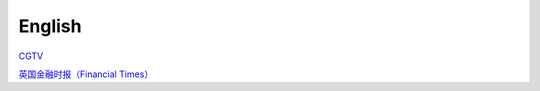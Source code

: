 English
=============

CGTV_

.. _CGTV: https://www.cgtn.com/tv

`英国金融时报（Financial Times）`_

.. _`英国金融时报（Financial Times）`: https://www.ft.com/


.. list-table::

    * - word 
      - 音标 
      - 释义 
      - 网址 
    * - verify 
      - 英[ˈverɪfaɪ]美[ˈverɪfaɪ] 
      - vt.核实; 证明; 判定 
      - https://www.iciba.com/word?w=verify
    * - multiply 
      - 英[ˈmʌltɪplaɪ]美[ˈmʌltɪplaɪ]
      - vt.& vi.乘; （使）相乘; （使）增加; （使）繁殖
      - https://www.iciba.com/word?w=multiply
    * - undertake
      - 英[ˌʌndəˈteɪk]美[ˌʌndərˈteɪk]
      - v.承担; 承诺
      - https://www.iciba.com/word?w=undertake
    * - orchestrate 
      - 英[ˈɔ:kɪstreɪt]美[ˈɔrkɪstreɪt]
      - vt.把（乐曲）编成管弦乐; 和谐地安排; 精心策划 
      - https://www.iciba.com/word?w=orchestrate
    * - vast 
      - 英[vɑːst]美[væst]
      - adj.广阔的; 巨大的; 大量的; 巨额的 
      - https://www.iciba.com/word?w=vast
    * - handbook
      - 英[ˈhændbʊk]美[ˈhændbʊk]
      - n.手册; 指南 
      - https://www.iciba.com/word?w=Handbook
    * - servlet
      - 英['sɜ:vlet]美['sɜvlet]
      - 小服务程序
      - https://www.iciba.com/word?w=servlet
    * - isolated
      - 英[ˈaɪsəleɪtɪd]美[ˈaɪsəleɪtɪd]
      - adj.隔离的; 孤独的; 单独的; 偏远的v.使隔离(isolate的过去式和过去分词); 使孤立; 使绝缘; 脱离 
      - https://www.iciba.com/word?w=isolated
    * - perspective
      - 英[pəˈspektɪv]美[pərˈspektɪv]
      - n.透镜，望远镜; 观点，看法; 远景，景色; 洞察力adj.（按照）透视画法的; 透视的
      - https://www.iciba.com/word?w=perspective
    * - insofar 
      - 英[ˌɪnsəʊ'fɑ:]美[ˌɪnsoʊ'fɑ]
      - adv.在这个范围，到这种程度
      - https://www.iciba.com/word?w=insofar
    * - comprehensive 
      - 英[ˌkɒmprɪˈhensɪv]美[ˌkɑːmprɪˈhensɪv]
      - adj.全面的; 综合性的n.（英国的公立性）综合中学 
      - https://www.iciba.com/word?w=Comprehensive
    * - daemon
      - 英[ˈdi:mən]美['dimən]
      - n.（希腊神话中）半人半神的精灵; 守护神; [计]守护进程
      - https://www.iciba.com/word?w=daemon
    * - snippet
      - 英[ˈsnɪpɪt]美[ˈsnɪpɪt]
      - n.小片，片段; 不知天高地厚的年轻人 
      - https://www.iciba.com/word?w=snippet
    * - annotation
      - 英[ˌænə'teɪʃn]美[ˌænə'teɪʃn]
      - n.注释
      - https://www.iciba.com/word?w=annotation
    * - predict
      - 英[prɪˈdɪkt]美[prɪˈdɪkt]
      - v.预言; 预测
      - https://www.iciba.com/word?w=predict
    * - monolithic
      - 英[ˌmɒnə'lɪθɪk]美[ˌmɑnəˈlɪθɪk]
      - adj.独块巨石的; 整体的; 庞大的
      - https://www.iciba.com/word?w=monolithic
    * - vulnerability
      - 英[ˌvʌlnərə'bɪlətɪ]美[ˌvʌlnərə'bɪləti]
      - n.弱点，攻击; 易伤性; 致命性; 脆弱性
      - https://www.iciba.com/word?w=vulnerability
    * - identity
      - 英[aɪˈdentəti]美[aɪˈdentəti]
      - n.身份; 个性; 一致
      - https://www.iciba.com/word?w=identity
    * - canticle
      - 英[ˈkæntɪkl]美[ˈkæntɪkəl]
      - n.圣歌，小歌曲，颂歌
      - https://www.iciba.com/word?w=canticle
    * - punch the clock
      - 英[pʌntʃ ðə klɔk]美[pʌntʃ ði klɑk]
      - 打卡
      - https://www.iciba.com/word?w=punch%20the%20clock
    * - finance
      - 英[ˈfaɪnæns]美[ˈfaɪnæns]
      - n.资金; 财政; 财力
      - https://www.iciba.com/word?w=finance
      - loosely
      - 英[ˈlu:sli]美[ˈluslɪ]
      - adv.松散的，蓬松的; 轻易，轻松地，随手地，随意地; 
      - https://www.iciba.com/word?w=loosely
      - isolated
      - 英[ˈaɪsəleɪtɪd]美[ˈaɪsəleɪtɪd]
      - adj.隔离的; 孤独的; 单独的; 偏远的
      - https://www.iciba.com/word?w=isolated
      - simultaneously
      - 英[ˌsɪməlˈteɪniəsli]美[ˌsaɪməlˈteɪniəsli]
      - adv. 同时地; 一壁; 齐; 一齐
      - lightweight
      - 英[ˈlaɪtweɪt]美[ˈlaɪtweɪt]
      - adj. 轻量的; 不重要的
      - https://www.iciba.com/word?w=lightweight
      - orchestrated
      - [ˈɔ:kɪˌstreɪtid]
      - v. 和谐地安排，精心策划
      - hybrid
      - 英[ˈhaɪbrɪd]美[ˈhaɪbrɪd]
      - n 杂种; 杂交生成的生物体; 混合物; 混合词
      - https://www.iciba.com/word?w=hybrid
      - consistent
      - 英[kənˈsɪstənt]美[kənˈsɪstənt]
      - adj. 一致的; 连贯的; 始终如一的
      - https://www.iciba.com/word?w=consistent
      - continuous integration and continuous delivery (CI/CD) 
      - Patent Policy
      - breadth
      - 英[bredθ]美[bredθ]
      - n. 宽度; （知识、兴趣等的）广泛
      - https://www.iciba.com/word?w=breadth
      - ascertain
      - 英[ˌæsəˈteɪn]美[ˌæsərˈteɪn]
      - v. 查明，弄清; 确定
      - https://www.iciba.com/word?w=ascertain
      - grant
      - 英[ɡrɑːnt]美[ɡrænt]
      - v. 授予; 承认; 允许
      - https://www.iciba.com/word?w=grant
      - disclosure 
      - 英[dɪsˈkləʊʒə(r)]美[dɪsˈkloʊʒə(r)]
      - n. 公开; 泄露，揭露
      - https://www.iciba.com/word?w=disclosure
      - Evolution
      - 英[ˌiːvəˈluːʃn]美[ˌiːvəˈluːʃn]
      - [电影]进化
      - https://www.iciba.com/word?w=Evolution
      - intermittent
      - 英[ˌɪntəˈmɪtənt]美[ˌɪntərˈmɪtənt]
      - adj. 间歇的; ，断断续续的; 间歇性
      - https://www.iciba.com/word?w=intermittent
      - Intellectual Property
      - cofactor
      - 英[kəʊ'fæktə]美['koʊˌfæktə]
      - n. 余因子，代数合取; 余因数; 辅因子
      - https://www.iciba.com/word?w=cofactor
      - restriction
      - 英[rɪˈstrɪkʃn]美[rɪˈstrɪkʃn]
      - n. 限制，限定; 拘束，束缚; 管制
      - https://www.iciba.com/word?w=restriction
      - interoperability
      - 英['ɪntərɒpərə'bɪlətɪ]美['ɪntərɒpərə'bɪlətɪ]
      - n. 互用性，协同工作的能力
      - https://www.iciba.com/word?w=interoperability
      - Wrap
      - 英[ræp]美[ræp]
      - v. 包，裹; 用…绕住; 使文字
      - https://www.iciba.com/word?w=Wrap
      - memo
      - 英[ˈmeməʊ]美[ˈmemoʊ]
      - n. 备忘录; （美）内部通知
      - https://www.iciba.com/word?w=memo
      - Ciphertext
      - 英['saɪfətekst]美['saɪfəˌtekst]
      - n. 密码，暗记文; 密文
      - https://www.iciba.com/word?w=Ciphertext
      - intermediate 
      - disclosure
      - furnished 
      - granted 
      - perpetual 
      - acknowledgement
      - daemon
      - alphabetical
      - metadata
      - distinct
      - coefficient
      - matured
      - comprehensible
      - Command-line interfaces (CLIs)
      - preface
      - revenue
      - expenses
      - net profit
      - undergo
      - hopping
      - combat
      - interference
      - fading
